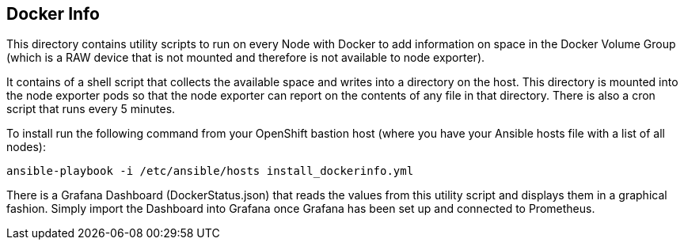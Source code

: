 == Docker Info

This directory contains utility scripts to run on every Node with Docker to add information on space in the Docker Volume Group (which is a RAW device that is not mounted and therefore is not available to node exporter).

It contains of a shell script that collects the available space and writes into a directory on the host. This directory is mounted into the node exporter pods so that the node exporter can report on the contents of any file in that directory.
There is also a cron script that runs every 5 minutes.

To install run the following command from your OpenShift bastion host (where you have your Ansible hosts file with a list of all nodes):

[source,bash]
----
ansible-playbook -i /etc/ansible/hosts install_dockerinfo.yml
----

There is a Grafana Dashboard (DockerStatus.json) that reads the values from this utility script and displays them in a graphical fashion. Simply import the Dashboard into Grafana once Grafana has been set up and connected to Prometheus.
